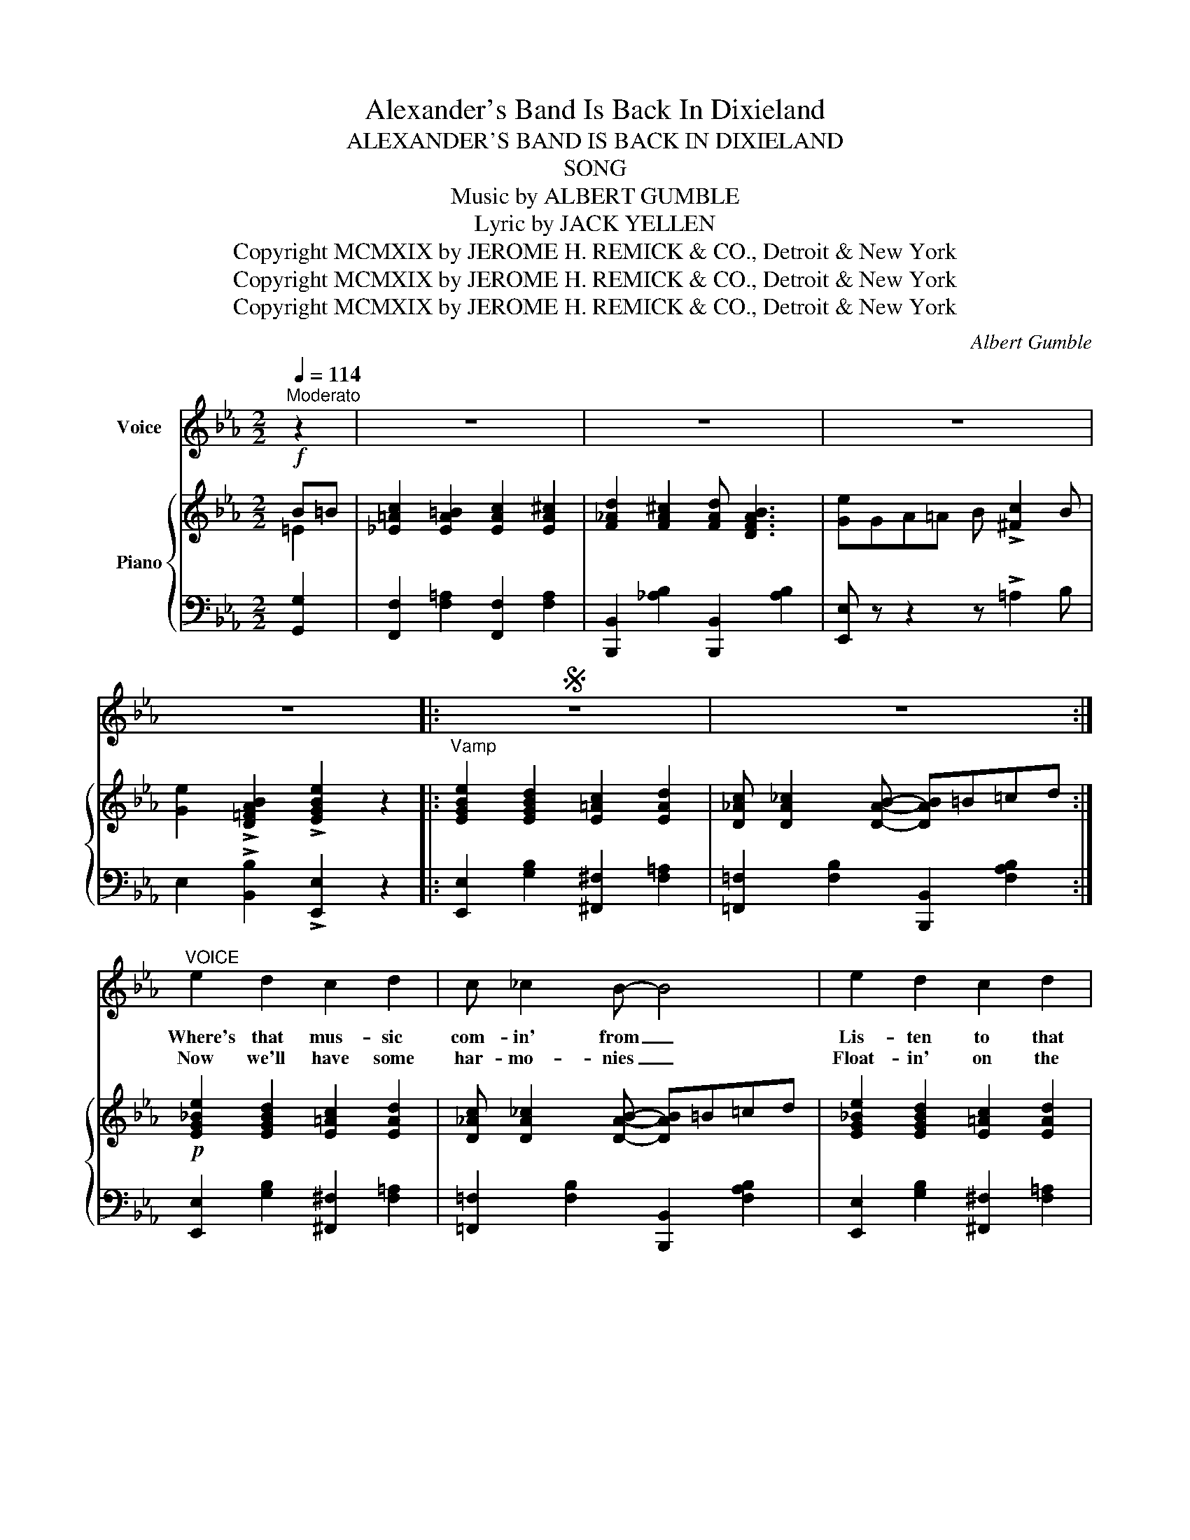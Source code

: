 X:1
T:Alexander's Band Is Back In Dixieland
T:ALEXANDER'S BAND IS BACK IN DIXIELAND
T:SONG
T:Music by ALBERT GUMBLE 
T:      Lyric by JACK YELLEN 
T:Copyright MCMXIX by JEROME H. REMICK &amp; CO., Detroit &amp; New York
T:Copyright MCMXIX by JEROME H. REMICK &amp; CO., Detroit &amp; New York
T:Copyright MCMXIX by JEROME H. REMICK &amp; CO., Detroit &amp; New York
C:Albert Gumble
Z:Jack Yellen
Z:Copyright MCMXIX by JEROME H. REMICK & CO., Detroit & New York
%%score 1 { ( 2 3 ) | ( 4 5 ) }
L:1/8
Q:1/4=114
M:2/2
K:Eb
V:1 treble nm="Voice"
V:2 treble nm="Piano"
V:3 treble 
V:4 bass 
V:5 bass 
V:1
"^Moderato" z2 | z8 | z8 | z8 | z8 |:S z8 | z8 :|"^VOICE" e2 d2 c2 d2 | c _c2 B- B4 | e2 d2 c2 d2 | %10
w: |||||||Where's that mus- sic|com- in' from _|Lis- ten to that|
w: |||||||Now we'll have some|har- mo- nies _|Float- in' on the|
 c _c2 B- B4 | B c B G F E3 | e f e c B A3 | B2 B2 c d2 B- | B8 | e2 d2 c2 d2 | c _c2 B- B4 | %17
w: rum- tum- tum _|Come a lit- tle near- er|Now it's get- tin' clear- er|Ain't they play- in' some|_|That's what I call|mu- sic sweet _|
w: eve- nin' breeze _|When the steam- boat lead- ers|And the cot- ton tot- ers|Start their ju- bi- lees|_|I'll be down to|ev- 'ry one _|
 =c B c B c B3 | e8 | d ^c d =A =c B3 | c =B c G _B !courtesy!_A3 | G2 F2 d F2 B- | B6 z2 |: %23
w: Puts the tick- le in your|feet|I know from the me- tre|There's a cer- tain lead- er|Com- in' down the street|_|
w: Just as quick as I can|run|With my lov- in' ba- by|Let me tell you may- be|I won't have some fun|_|
"^CHORUS" G2 B2 d2 c2 | G B2 d- d2 c2 | =A2 c2 e2 d2 | =B c2 e- e2 c2 | d2 F2 A2 c2 | %28
w: Here comes Rag- time|Al- ex- an- * der|Dix- ie's fa- mous|band com- mand- * er|No more wor- ry|
w: |||||
 e c2 d- d2 c d | e f e c B c B G | ^F G2 B- B4 | G2 B2 d2 c2 | G B2 d- d2 c2 | =A2 c2 e2 d2 | %34
w: no more blues _ Ev- 'ry-|bo- dy run a- long and get your|danc- in' shoes _|When it comes to|syn- co- pat- * tion|That's the best band|
w: ||||||
 =B c2 e- e2 c2 |!<(! =B2 c2 d2 e2!<)! | f2 z2 z2 e c | B2 =B2 c2 ^c2 | !^!d2 z2 z2 B =B | %39
w: in cre- a- * tion|Oh boy what a|time 'Cross the|Ma- son Dix- on|line Al- ex|
w: |||||
 c2 =B2 c2 ^c2 | d2 ^c2 d B3 |1 e2 z2 z4 | z8 :|2 e8- | e2 z2 z4!D.S.! |] %45
w: \-an- der's Band is|back in Dix- ie-|land||\-land|_|
w: ||||||
"^PATTER CHORUS""^Listesso tempo" G3/2 ^F/ G3/2 A/ B G3 | z8 | G3/2 F/ G3/2 A/ B4 | %48
w: Hear the clar- i- net- er||Lord- y! Can't he blow|
w: |||
 z2 !^!G2 !^!=F4 | G3/2 F/ G3/2 A/ B G3 | z4 z2 z B | c3/2 =B/ c3/2 d/ e _B2 A | G E F E- E4 | %53
w: Yea bo!|Lis- ten to the fid- dler|I|wish I was the fid- dler and|he was my bow _|
w: |||||
 G3/2 ^F/ G3/2 A/ B G3 | z8 | c2 _c2 B4 | z2 G2 F4 | G3/2 ^F/ G3/2 A/ B G3 | z8 | %59
w: Who is that a moan- in'||That's trom- bone|Some groan|Here's the lit- tle drum- mer||
w: ||Sax- o- phone||||
 c3/2 =B/ c3/2 d/ e3/2 _B/ c3/2 A/ | G F2 E- E2 z2 ||!<(! =B2 c2 d2 e2!<)! | !^!f2 z2 z2 e c | %63
w: That's the boy that's gon- na make me|leave my home _|Oh boy what a|time 'Cross the|
w: ||||
!<(! B2 =B2 c2 ^c2!<)! | !^!d2 z2 z2 B =B | c2 =B2 c2 ^c2 | d2 ^c2 d B3 | e8- | e2 z2 z2 |] %69
w: Mas- on Dix- on|line Al- ex-|an- der's band is|back in Dix- ie-|land|_|
w: ||||||
V:2
!f! B=B | [_E=Ac]2 [EA=B]2 [EAc]2 [EA^c]2 | [F_Ad]2 [FA^c]2 [FAd] [DFAB]3 | %3
 [Ge]GA=A B !>![^Fc]2 B | [Ge]2 !>![D=FAB]2 !>![EGBe]2 z2 |: %5
"^Vamp" [EGBe]2 [EGBd]2 [E=Ac]2 [EAd]2 | [D_Ac] [DA_c]2 [DAB]- [DAB]=B=cd :| %7
!p! [EG_Be]2 [EGBd]2 [E=Ac]2 [EAd]2 | [D_Ac] [DA_c]2 [DAB]- [DAB]=B=cd | %9
 [EG_Be]2 [EGBd]2 [E=Ac]2 [EAd]2 | [D_Ac] [DA_c]2 [DAB]- [DAB]AGF | [EB]c[EB]G F E3 | %12
 [G_de]f[Ge]c B A3 | [EGB]2 [EGB]2 [D^Fc] [DFd]2 [EGB]- | [GB-]4 [AB]4 | %15
 [EGBe]2 [EGBd]2 [E=Ac]2 [EAd]2 | [D_Ac] [DA_c]2 [DAB]- [DAB]4 | =cBcB [EGc] [EGB]3 | [Ee]8 | %19
 d^cd=A [DA=c] [DGB]3 | c=BcG [CG_B] [CF!courtesy!_A]3 | [=A,_EG]2 [EF]2 [Fd] [EF]2 [DB]- | %22
 B6 z2 |:!p!!f! [EG]2 [EGB]2 [D^Fd]2 [DFc]2 | [EG] [EGB]2 [=EGd]- [EGd]2 [EGc]2 | %25
 [CF=A]2 [_EFc]2 [GAe]2 [FAd]2 | [E=A=B] [EAc]2 [GAe]- [GAe]2 [EAc]2 | %27
 [D_Ad]2 [DF]2 [DFA]2 [DFAc]2 | [Ece] [CAc]2 [DAd]- [DAd]2 cd | efec BcBG | %30
 ^F G2 [D^FB]- [DFB]2 !>![DFB]2 | [EG]2 [EGB]2 [D^Fd]2 [DFc]2 | [EG] [EGB]2 [=EGd]- [EGd]2 [EGc]2 | %33
 [CF=A]2 [_EFc]2 [GAe]2 [FAd]2 | [E=A=B] [EAc]2 [GAe]- [GAe]2 [EAc]2 | %35
!<(! [E_A=B]2 [EAc]2 [FA=Bd]2 [EAce]2!<)! | !arpeggio!!^![F=Acf]2 z2 z2 ec | %37
!<(! [EGB]2 [EG=B]2 [EGc]2 [EG^c]2!<)! | !arpeggio!!^![=EGBd]2 z2 z2 B=B | %39
 [_E=Ac]2 [EA=B]2 [EAc]2 [EA^c]2 | [F_Ad]2 [FA^c]2 [FAd] [DFAB]3 |1!f! [Ge]fec BcBG | %42
 ^F G2 !^![DFB]- [DFB]2 !^![DFB]2 :|2 [Ge]GA=A B !>![^Fc]2 B | %44
 [Ge]2 !>![D=FAB]2 !>![EGBe]2"_D.S." z2 |]!p!{F^F} G>^FG>A B G3 | %46
!f!{=AB=B} c"^Clar.  or  Trumpet" e2 c- c>A ^F2 |{=F^F} G>^FG>_A B4 | z2 !^![=A,EG]2 !^![_A,D=F]4 | %49
{F^F} G>^FG>A B G3 |"^Violin"{Bcd} e>=ef>^f g !courtesy!_e'2 B |{=B} c>=Bc>d e _B2 A | %52
 GEFE- E2 z2 |{F^F} G>FG>A c G3 | z8 | [EAc]2 [EA_c]2 [EB]4 | z2 ((([=A,EG]2 [_A,DF]4))) | %57
{F^F} G>FG>A B G3 | z8 |{=B} c>=Bc>d e>_B c>A | [B,EG] [A,DF]2 [G,E]- [G,E]2 !>!B2 || %61
!<(! [EA=B]2 [EAc]2 [FA=Bd]2 [EAce]2!<)! | !^![F=Acf]2 z2 z2 ec | %63
!<(! [EGB]2 [EG=B]2 [EGc]2 [EG^c]2!<)! | !arpeggio!!^![=EGBd]2 z2 z2 B=B | %65
 [_E=Ac]2 [EA=B]2 [EAc]2 [EA^c]2 | [F_Ad]2 [FA^c]2 [FAd] [CFAB]3 | [Ge]GA=A B !>![^Fc]2 B | %68
 [Ge]2 !>![D=FAB]2 !>![EGBe]2 |] %69
V:3
 =E2 | x8 | x8 | x8 | x8 |: x8 | x8 :| x8 | x8 | x8 | x8 | x8 | x8 | x8 | E2 (E2 C2 D2) | x8 | x8 | %17
 [EG]4 x4 | z ABA B A3 | [D=A]3 z x4 | [CG]3 z x4 | x8 | D2 (([^C=E]2 [DF]2)) x2 |: x8 | x8 | x8 | %26
 x8 | x8 | x4 x2 ^F2 | x8 | x8 | x8 | x8 | x8 | x8 | x8 | x6 [E^F]2 | x8 | x6 =E2 | x8 | x8 |1 x8 | %42
 x8 :|2 x8 | x8 |] x8 | x8 | x8 | x8 | x8 | x8 | x8 | x8 | x8 | x8 | x8 | x8 | x8 | x8 | x8 | x8 || %61
 x8 | x6 [E^F]2 | x8 | x6 =E2 | x8 | x8 | x8 | x6 |] %69
V:4
 [G,,G,]2 | [F,,F,]2 [F,=A,]2 [F,,F,]2 [F,A,]2 | [B,,,B,,]2 [_A,B,]2 [B,,,B,,]2 [A,B,]2 | %3
 [E,,E,] z z2 z !>!=A,2 B, | E,2 !>![B,,B,]2 !>![E,,E,]2 z2 |: %5
 [E,,E,]2 [G,B,]2 [^F,,^F,]2 [F,=A,]2 | [=F,,=F,]2 [F,B,]2 [B,,,B,,]2 [F,A,B,]2 :| %7
 [E,,E,]2 [G,B,]2 [^F,,^F,]2 [F,=A,]2 | [=F,,=F,]2 [F,B,]2 [B,,,B,,]2 [F,A,B,]2 | %9
 [E,,E,]2 [G,B,]2 [^F,,^F,]2 [F,=A,]2 | [=F,,=F,]2 [F,B,]2 [B,,,B,,]2 [A,B,]2 | %11
 [G,,G,]2 [B,_D]2 [A,,A,]2 [A,C]2 | [B,,B,]2 [B,_D]2 [C,C]2 [_C,_C]2 | %13
 [B,,B,]2 [G,B,]2 [B,,,B,,]2 [A,B,]2 | [E,,E,]2 (G,2 F,2 B,,2) | %15
 [E,,E,]2 [G,B,]2 [^F,,^F,]2 [F,=A,]2 | [=F,,=F,]2 [F,B,]2 [B,,,B,,]B,,=C,D, | %17
 [E,,E,]2 [G,B,]2 [_D,,_D,]2 [G,B,]2 | [C,,C,]2 [E,A,]2 [A,,,A,,]2 [E,A,C]2 | %19
 [^F,,^F,]2 [F,=A,C]2 [G,,G,]2 [=F,,=F,]2 | [=E,,=E,]2 [E,G,B,]2 [F,,F,]2 [F,_A,]2 | %21
 [C,,C,]2 [F,=A,]2 F,,2 [F,A,]2 | B,2 (!>!G,2 _A,2) !>![B,,,B,,]2 |: %23
 [E,,E,]2 [G,B,]2 [B,,,B,,]2 [A,B,]2 | [E,,E,]2 [G,B,]2 [C,,C,]2 [G,B,]2 | %25
 [F,,F,]2 [F,=A,]2 [C,,C,]2 [F,A,]2 | [F,,F,]2 [F,=A,]2 [C,,C,]2 [F,A,]2 | %27
 [F,,F,]2 [_A,B,]2 [B,,,B,,]2 [A,B,]2 | [F,,F,]2 [A,B,]2 [B,,,B,,]2 [A,B,]2 | %29
 !arpeggio![E,,B,,G,]2 z2 z4 | z2 z A,- A,2 !>![B,,,B,,]2 | [E,,E,]2 [G,B,]2 [B,,,B,,]2 [A,B,]2 | %32
 [E,,E,]2 [G,B,]2 [C,,C,]2 [G,B,]2 | [F,,F,]2 [F,=A,]2 [C,,C,]2 [F,A,]2 | %34
 [F,,F,]2 [F,=A,]2 [C,,C,]2 [F,A,]2 | [_A,,_A,]2 [E,A,C]2 [A,,A,]2 [E,A,C]2 | %36
 !arpeggio!!^![F,,C,=A,]2 z2 z2 [=A,,A,]2 | [B,,B,]2 [E,G,]2 [E,,E,]2 [E,G,B,]2 | %38
 !arpeggio!!^![C,,G,,=E,]2 z2 z2 [G,,G,]2 | [F,,F,]2 [F,=A,]2 [F,,F,]2 [F,A,]2 | %40
 [B,,,B,,]2 [_A,B,]2 [B,,,B,,]2 [A,B,]2 |1"_PATTER CHORUS ON BACK PAGE (OVER)" [E,,E,] z z2 z4 | %42
 z2 z !^!A,- A,2 !^![B,,,B,,]2 :|2 [E,,E,] z z2 z !>!=A,2 B, | E,2 !>![B,,B,]2 !>![E,,E,]2 z2 |] %45
 [E,,B,,]2 z2 z2 !^![E,,B,,]2 | z8 | [E,,B,,]2 z2 z2 !^![E,,B,,]2 | z2 (C,_C, B,,2) !^!B,,,2 | %49
 [E,,B,,]2 z2 z2 !^![E,,B,,]2 | z8 | [A,CE]2 z2 [G,!courtesy!_B,E]2 z2 | %52
 [C,=A,]2 [_B,,_A,]2 [E,G,]2 !^!E,,2 | .[E,,B,,]2 z2 z2 !^![E,,B,,]2 | %54
"^Tromb.  or  Saxophone"{G,^G,} (=A,4 _A,4) | (!>!E,2 !>!F,2 !>!G,4) | %56
 !^!F,,2 (C,_C, B,,2) !^!B,,,2 | [E,,B,,]2 z2 z2 !^![E,,B,,]2 | %58
"^Drum"{B,,,C,,D,,} E,,>D,,E,,>D,, .E,,.E,, z2 | [A,CE]2 [A,CE]2 [G,!courtesy!_B,E]2 [F,A,E]2 | %60
 B,,2 [B,,,B,,]2 [E,,E,]2 z2 || [A,,A,]2 [E,A,C]2 [A,,A,]2 [E,A,C]2 | %62
 !^![F,,C,=A,]2 z2 z2 [=A,,A,]2 | [B,,B,]2 [E,G,]2 [E,,E,]2 [E,G,B,]2 | %64
 !arpeggio!!^![C,,G,,=E,]2 z2 z2 [G,,G,]2 | [F,,F,]2 [F,=A,]2 [F,,F,]2 [F,A,]2 | %66
 [B,,,B,,]2 [_A,B,]2 [B,,,B,,]2 [A,B,]2 | [E,,E,] z z2 z !>!=A,2 B, | %68
 E,2 !>![B,,B,]2 !>![E,,E,]2 |] %69
V:5
 x2 | x8 | x8 | x8 | x8 |: x8 | x8 :| x8 | x8 | x8 | x8 | x8 | x8 | x8 | x8 | x8 | x8 | x8 | x8 | %19
 x8 | x8 | x8 | B,,6 x2 |: x8 | x8 | x8 | x8 | x8 | x8 | x8 | x8 | x8 | x8 | x8 | x8 | x8 | x8 | %37
 x8 | x8 | x8 | x8 |1 x8 | x8 :|2 x8 | x8 |] x8 | x8 | x8 | x8 | x8 | x8 | x8 | x8 | x8 | x8 | %55
 A,,4 E,4 | x8 | x8 | x8 | x8 | x8 || x8 | x8 | x8 | x8 | x8 | x8 | x8 | x6 |] %69


